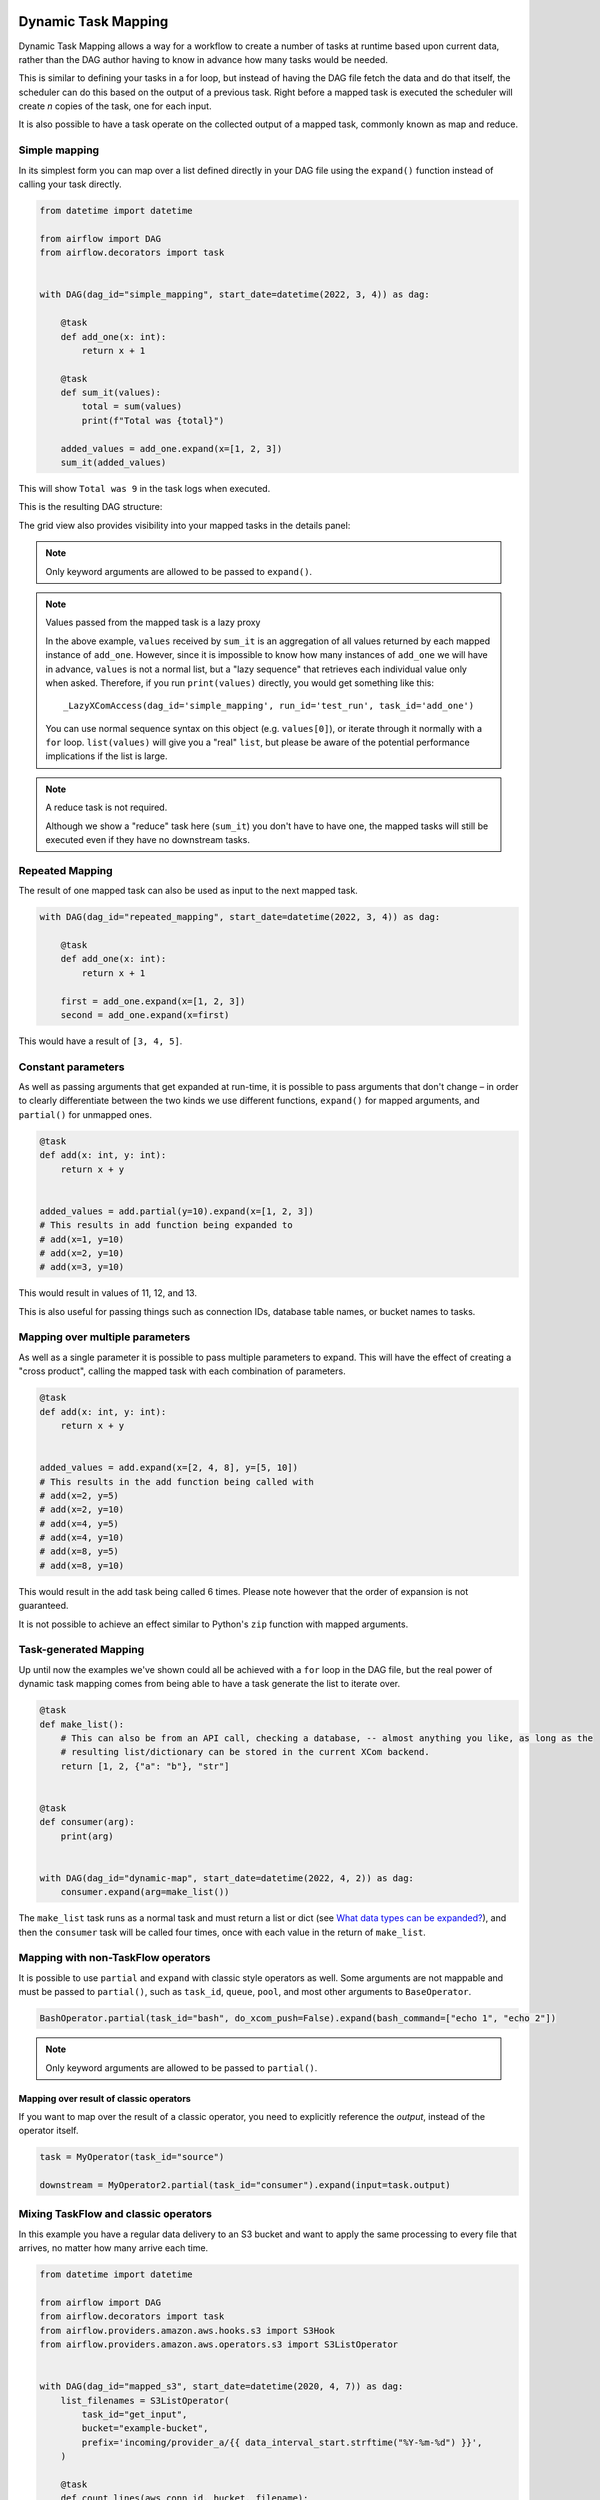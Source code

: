  .. Licensed to the Apache Software Foundation (ASF) under one
    or more contributor license agreements.  See the NOTICE file
    distributed with this work for additional information
    regarding copyright ownership.  The ASF licenses this file
    to you under the Apache License, Version 2.0 (the
    "License"); you may not use this file except in compliance
    with the License.  You may obtain a copy of the License at

 ..   http://www.apache.org/licenses/LICENSE-2.0

 .. Unless required by applicable law or agreed to in writing,
    software distributed under the License is distributed on an
    "AS IS" BASIS, WITHOUT WARRANTIES OR CONDITIONS OF ANY
    KIND, either express or implied.  See the License for the
    specific language governing permissions and limitations
    under the License.

====================
Dynamic Task Mapping
====================

Dynamic Task Mapping allows a way for a workflow to create a number of tasks at runtime based upon current data, rather than the DAG author having to know in advance how many tasks would be needed.

This is similar to defining your tasks in a for loop, but instead of having the DAG file fetch the data and do that itself, the scheduler can do this based on the output of a previous task. Right before a mapped task is executed the scheduler will create *n* copies of the task, one for each input.

It is also possible to have a task operate on the collected output of a mapped task, commonly known as map and reduce.

Simple mapping
==============

In its simplest form you can map over a list defined directly in your DAG file using the ``expand()`` function instead of calling your task directly.

.. code-block:: python

    from datetime import datetime

    from airflow import DAG
    from airflow.decorators import task


    with DAG(dag_id="simple_mapping", start_date=datetime(2022, 3, 4)) as dag:

        @task
        def add_one(x: int):
            return x + 1

        @task
        def sum_it(values):
            total = sum(values)
            print(f"Total was {total}")

        added_values = add_one.expand(x=[1, 2, 3])
        sum_it(added_values)

This will show ``Total was 9`` in the task logs when executed.

This is the resulting DAG structure:

.. image:: /img/mapping-simple-graph.png

The grid view also provides visibility into your mapped tasks in the details panel:

.. image:: /img/mapping-simple-grid.png

.. note:: Only keyword arguments are allowed to be passed to ``expand()``.

.. note:: Values passed from the mapped task is a lazy proxy

    In the above example, ``values`` received by ``sum_it`` is an aggregation of all values returned by each mapped instance of ``add_one``. However, since it is impossible to know how many instances of ``add_one`` we will have in advance, ``values`` is not a normal list, but a "lazy sequence" that retrieves each individual value only when asked. Therefore, if you run ``print(values)`` directly, you would get something like this::

        _LazyXComAccess(dag_id='simple_mapping', run_id='test_run', task_id='add_one')

    You can use normal sequence syntax on this object (e.g. ``values[0]``), or iterate through it normally with a ``for`` loop. ``list(values)`` will give you a "real" ``list``, but please be aware of the potential performance implications if the list is large.

.. note:: A reduce task is not required.

    Although we show a "reduce" task here (``sum_it``) you don't have to have one, the mapped tasks will still be executed even if they have no downstream tasks.

Repeated Mapping
================

The result of one mapped task can also be used as input to the next mapped task.

.. code-block:: python

    with DAG(dag_id="repeated_mapping", start_date=datetime(2022, 3, 4)) as dag:

        @task
        def add_one(x: int):
            return x + 1

        first = add_one.expand(x=[1, 2, 3])
        second = add_one.expand(x=first)

This would have a result of ``[3, 4, 5]``.

Constant parameters
===================

As well as passing arguments that get expanded at run-time, it is possible to pass arguments that don't change – in order to clearly differentiate between the two kinds we use different functions, ``expand()`` for mapped arguments, and ``partial()`` for unmapped ones.

.. code-block:: python

    @task
    def add(x: int, y: int):
        return x + y


    added_values = add.partial(y=10).expand(x=[1, 2, 3])
    # This results in add function being expanded to
    # add(x=1, y=10)
    # add(x=2, y=10)
    # add(x=3, y=10)

This would result in values of 11, 12, and 13.

This is also useful for passing things such as connection IDs, database table names, or bucket names to tasks.

Mapping over multiple parameters
================================

As well as a single parameter it is possible to pass multiple parameters to expand. This will have the effect of creating a "cross product", calling the mapped task with each combination of parameters.

.. code-block:: python

    @task
    def add(x: int, y: int):
        return x + y


    added_values = add.expand(x=[2, 4, 8], y=[5, 10])
    # This results in the add function being called with
    # add(x=2, y=5)
    # add(x=2, y=10)
    # add(x=4, y=5)
    # add(x=4, y=10)
    # add(x=8, y=5)
    # add(x=8, y=10)

This would result in the add task being called 6 times. Please note however that the order of expansion is not guaranteed.

It is not possible to achieve an effect similar to Python's ``zip`` function with mapped arguments.

Task-generated Mapping
======================

Up until now the examples we've shown could all be achieved with a ``for`` loop in the DAG file, but the real power of dynamic task mapping comes from being able to have a task generate the list to iterate over.

.. code-block:: python

    @task
    def make_list():
        # This can also be from an API call, checking a database, -- almost anything you like, as long as the
        # resulting list/dictionary can be stored in the current XCom backend.
        return [1, 2, {"a": "b"}, "str"]


    @task
    def consumer(arg):
        print(arg)


    with DAG(dag_id="dynamic-map", start_date=datetime(2022, 4, 2)) as dag:
        consumer.expand(arg=make_list())

The ``make_list`` task runs as a normal task and must return a list or dict (see `What data types can be expanded?`_), and then the ``consumer`` task will be called four times, once with each value in the return of ``make_list``.

Mapping with non-TaskFlow operators
===================================

It is possible to use ``partial`` and ``expand`` with classic style operators as well. Some arguments are not mappable and must be passed to ``partial()``, such as ``task_id``, ``queue``, ``pool``, and most other arguments to ``BaseOperator``.


.. code-block:: python

    BashOperator.partial(task_id="bash", do_xcom_push=False).expand(bash_command=["echo 1", "echo 2"])

.. note:: Only keyword arguments are allowed to be passed to ``partial()``.

Mapping over result of classic operators
----------------------------------------

If you want to map over the result of a classic operator, you need to explicitly reference the *output*, instead of the operator itself.

.. code-block:: python

    task = MyOperator(task_id="source")

    downstream = MyOperator2.partial(task_id="consumer").expand(input=task.output)


Mixing TaskFlow and classic operators
=====================================

In this example you have a regular data delivery to an S3 bucket and want to apply the same processing to every file that arrives, no matter how many arrive each time.

.. code-block:: python

    from datetime import datetime

    from airflow import DAG
    from airflow.decorators import task
    from airflow.providers.amazon.aws.hooks.s3 import S3Hook
    from airflow.providers.amazon.aws.operators.s3 import S3ListOperator


    with DAG(dag_id="mapped_s3", start_date=datetime(2020, 4, 7)) as dag:
        list_filenames = S3ListOperator(
            task_id="get_input",
            bucket="example-bucket",
            prefix='incoming/provider_a/{{ data_interval_start.strftime("%Y-%m-%d") }}',
        )

        @task
        def count_lines(aws_conn_id, bucket, filename):
            hook = S3Hook(aws_conn_id=aws_conn_id)

            return len(hook.read_key(filename, bucket).splitlines())

        @task
        def total(lines):
            return sum(lines)

        counts = count_lines.partial(aws_conn_id="aws_default", bucket=list_filenames.bucket).expand(
            filename=list_filenames.output
        )

        total(lines=counts)

Assigning multiple parameters to a non-TaskFlow operator
========================================================

Sometimes an upstream needs to specify multiple arguments to a downstream operator. To do this, you can use the ``expand_kwargs`` function, which takes a sequence of mappings to map against.

.. code-block:: python

    BashOperator.partial(task_id="bash").expand_kwargs(
        [
            {"bash_command": "echo $ENV1", "env": {"ENV1": "1"}},
            {"bash_command": "printf $ENV2", "env": {"ENV2": "2"}},
        ],
    )

This produces two task instances at run-time printing ``1`` and ``2`` respectively.

Similar to ``expand``, you can also map against a XCom that returns a list of dicts, or a list of XComs each returning a dict. Re-using the S3 example above, you can use a mapped task to perform "branching" and copy files to different buckets:

.. code-block:: python

    list_filenames = S3ListOperator(...)  # Same as the above example.


    @task
    def create_copy_kwargs(filename):
        if filename.rsplit(".", 1)[-1] not in ("json", "yml"):
            dest_bucket_name = "my_text_bucket"
        else:
            dest_bucket_name = "my_other_bucket"
        return {
            "source_bucket_key": filename,
            "dest_bucket_key": filename,
            "dest_bucket_name": dest_bucket_name,
        }


    copy_kwargs = create_copy_kwargs.expand(filename=list_filenames.output)

    # Copy files to another bucket, based on the file's extension.
    copy_filenames = S3CopyObjectOperator.partial(
        task_id="copy_files", source_bucket_name=list_filenames.bucket
    ).expand_kwargs(copy_kwargs)

Filtering items from an expanded task
=====================================

A mapped task can remove any elements from being passed on to its downstream tasks by returning ``None``. For example, if we want to *only* copy files from an S3 bucket to another with certain extensions, we could implement ``create_copy_kwargs`` like this instead:

.. code-block:: python

    @task
    def create_copy_kwargs(filename):
        # Skip files not ending with these suffixes.
        if filename.rsplit(".", 1)[-1] not in ("json", "yml"):
            return None
        return {
            "source_bucket_key": filename,
            "dest_bucket_key": filename,
            "dest_bucket_name": "my_other_bucket",
        }


    # copy_kwargs and copy_files are implemented the same.

This makes ``copy_files`` only expand against ``.json`` and ``.yml`` files, while ignoring the rest.

Transforming mapped data
========================

Since it is common to want to transform the output data format for task mapping, especially from a non-TaskFlow operator, where the output format is pre-determined and cannot be easily converted (such as ``create_copy_kwargs`` in the above example), a special ``map()`` function can be used to easily perform this kind of transformation. The above example can therefore be modified like this:

.. code-block:: python

    from airflow.exceptions import AirflowSkipException

    filenames = S3ListOperator(...)  # Unchanged.


    def create_copy_kwargs(filename):
        if filename.rsplit(".", 1)[-1] not in ("json", "yml"):
            raise AirflowSkipException(f"skipping {filename!r}; unexpected suffix")
        return {
            "source_bucket_key": filename,
            "dest_bucket_key": filename,
            "dest_bucket_name": "my_other_bucket",
        }


    copy_kwargs = list_filenames.output.map(create_copy_kwargs)

    # Unchanged.
    copy_filenames = S3CopyObjectOperator.partial(...).expand_kwargs(copy_kwargs)

There are a couple of things to note:

#. The callable argument of ``map()`` (``create_copy_kwargs`` in the example) **must not** be a task, but a plain Python function. The transformation is as a part of the "pre-processing" of the downstream task (i.e. ``copy_files``), not a standalone task in the DAG.
#. The callable always take exactly one positional argument. This function is called for each item in the iterable used for task-mapping, similar to how Python's built-in ``map()`` works.
#. Since the callable is executed as a part of the downstream task, you can use any existing techniques to write the task function. To mark a component as skipped, for example, you should raise ``AirflowSkipException``. Note that returning ``None`` **does not** work here.

Combining upstream data (aka "zipping")
=======================================

It is also to want to combine multiple input sources into one task mapping iterable. This is generally known as "zipping" (like Python's built-in ``zip()`` function), and is also performed as pre-processing of the downstream task.

This is especially useful for conditional logic in task mapping. For example, if you want to download files from S3, but rename those files, something like this would be possible:

.. code-block:: python

    list_filenames_a = S3ListOperator(
        task_id="list_files_in_a",
        bucket="bucket",
        prefix="incoming/provider_a/{{ data_interval_start|ds }}",
    )
    list_filenames_b = ["rename_1", "rename_2", "rename_3", ...]

    filenames_a_b = list_filenames_a.output.zip(list_filenames_b)


    @task
    def download_filea_from_a_rename(filenames_a_b):
        fn_a, fn_b = filenames_a_b
        S3Hook().download_file(fn_a, local_path=fn_b)


    download_filea_from_a_rename.expand(filenames_a_b=filenames_a_b)

The ``zip`` function takes arbitrary positional arguments, and return an iterable of tuples of the positional arguments' count. By default, the zipped iterable's length is the same as the shortest of the zipped iterables, with superfluous items dropped. An optional keyword argument ``default`` can be passed to switch the behavior to match Python's ``itertools.zip_longest``—the zipped iterable will have the same length as the *longest* of the zipped iterables, with missing items filled with the value provided by ``default``.

What data types can be expanded?
================================

Currently it is only possible to map against a dict, a list, or one of those types stored in XCom as the result of a task.

If an upstream task returns an unmappable type, the mapped task will fail at run-time with an ``UnmappableXComTypePushed`` exception. For instance, you can't have the upstream task return a plain string – it must be a list or a dict.

How do templated fields and mapped arguments interact?
======================================================

All arguments to an operator can be mapped, even those that do not accept templated parameters.

If a field is marked as being templated and is mapped, it **will not be templated**.

For example, this will print ``{{ ds }}`` and not a date stamp:

.. code-block:: python

    @task
    def make_list():
        return ["{{ ds }}"]


    @task
    def printer(val):
        print(val)


    printer.expand(val=make_list())

If you want to interpolate values either call ``task.render_template`` yourself, or use interpolation:

.. code-block:: python

    @task
    def make_list(ds=None):
        return [ds]


    @task
    def make_list(**context):
        return [context["task"].render_template("{{ ds }}", context)]

Placing limits on mapped tasks
==============================

There are two limits that you can place on a task:

  #. the number of mapped task instances can be created as the result of expansion.
  #. The number of the mapped task can run at once.

- **Limiting number of mapped task**

  The [core] ``max_map_length`` config option is the maximum number of tasks that ``expand`` can create – the default value is 1024.

  If a source task (``make_list`` in our earlier example) returns a list longer than this it will result in *that* task failing.

- **Limiting parallel copies of a mapped task**

  If you wish to not have a large mapped task consume all available runner slots you can use the ``max_active_tis_per_dag`` setting on the task to restrict how many can be running at the same time.

  Note however that this applies to all copies of that task against all active DagRuns, not just to this one specific DagRun.

  .. code-block:: python

      @task(max_active_tis_per_dag=16)
      def add_one(x: int):
          return x + 1


      BashOperator.partial(task_id="my_task", max_active_tis_per_dag=16).expand(bash_command=commands)

Automatically skipping zero-length maps
=======================================

If the input is empty (zero length), no new tasks will be created and the mapped task will be marked as ``SKIPPED``.

